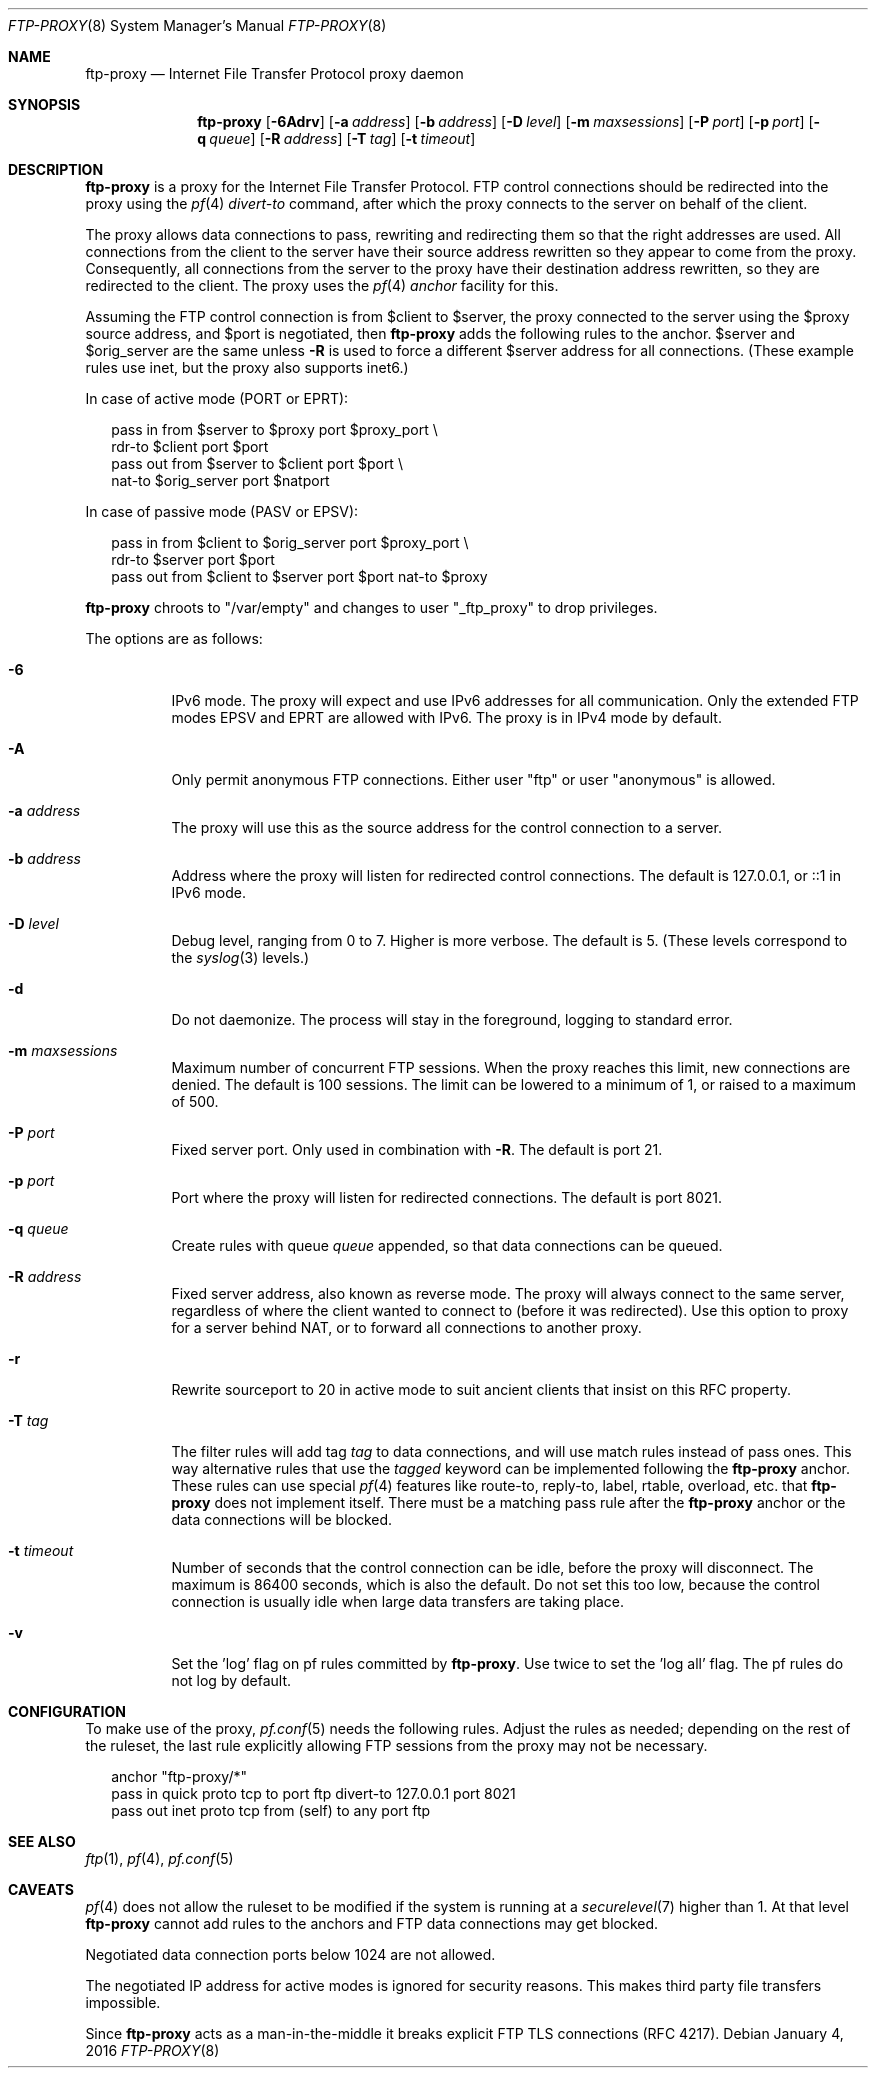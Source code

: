 .\"	$OpenBSD: ftp-proxy.8,v 1.22 2016/01/04 18:03:09 jmc Exp $
.\"
.\" Copyright (c) 2004, 2005 Camiel Dobbelaar, <cd@sentia.nl>
.\"
.\" Permission to use, copy, modify, and distribute this software for any
.\" purpose with or without fee is hereby granted, provided that the above
.\" copyright notice and this permission notice appear in all copies.
.\"
.\" THE SOFTWARE IS PROVIDED "AS IS" AND THE AUTHOR DISCLAIMS ALL WARRANTIES
.\" WITH REGARD TO THIS SOFTWARE INCLUDING ALL IMPLIED WARRANTIES OF
.\" MERCHANTABILITY AND FITNESS. IN NO EVENT SHALL THE AUTHOR BE LIABLE FOR
.\" ANY SPECIAL, DIRECT, INDIRECT, OR CONSEQUENTIAL DAMAGES OR ANY DAMAGES
.\" WHATSOEVER RESULTING FROM LOSS OF USE, DATA OR PROFITS, WHETHER IN AN
.\" ACTION OF CONTRACT, NEGLIGENCE OR OTHER TORTIOUS ACTION, ARISING OUT OF
.\" OR IN CONNECTION WITH THE USE OR PERFORMANCE OF THIS SOFTWARE.
.\"
.Dd $Mdocdate: January 4 2016 $
.Dt FTP-PROXY 8
.Os
.Sh NAME
.Nm ftp-proxy
.Nd Internet File Transfer Protocol proxy daemon
.Sh SYNOPSIS
.Nm
.Bk -words
.Op Fl 6Adrv
.Op Fl a Ar address
.Op Fl b Ar address
.Op Fl D Ar level
.Op Fl m Ar maxsessions
.Op Fl P Ar port
.Op Fl p Ar port
.Op Fl q Ar queue
.Op Fl R Ar address
.Op Fl T Ar tag
.Op Fl t Ar timeout
.Ek
.Sh DESCRIPTION
.Nm
is a proxy for the Internet File Transfer Protocol.
FTP control connections should be redirected into the proxy using the
.Xr pf 4
.Ar divert-to
command, after which the proxy connects to the server on behalf of
the client.
.Pp
The proxy allows data connections to pass, rewriting and redirecting
them so that the right addresses are used.
All connections from the client to the server have their source
address rewritten so they appear to come from the proxy.
Consequently, all connections from the server to the proxy have
their destination address rewritten, so they are redirected to the
client.
The proxy uses the
.Xr pf 4
.Ar anchor
facility for this.
.Pp
Assuming the FTP control connection is from $client to $server, the
proxy connected to the server using the $proxy source address, and
$port is negotiated, then
.Nm
adds the following rules to the anchor.
$server and $orig_server are the same unless
.Fl R
is used to force a different $server address for all connections.
(These example rules use inet, but the proxy also supports inet6.)
.Pp
In case of active mode (PORT or EPRT):
.Bd -literal -offset 2n
pass in from $server to $proxy port $proxy_port \e
    rdr-to $client port $port
pass out from $server to $client port $port \e
    nat-to $orig_server port $natport
.Ed
.Pp
In case of passive mode (PASV or EPSV):
.Bd -literal -offset 2n
pass in from $client to $orig_server port $proxy_port \e
    rdr-to $server port $port
pass out from $client to $server port $port nat-to $proxy
.Ed
.Pp
.Nm
chroots to "/var/empty" and changes to user "_ftp_proxy" to drop privileges.
.Pp
The options are as follows:
.Bl -tag -width Ds
.It Fl 6
IPv6 mode.
The proxy will expect and use IPv6 addresses for all communication.
Only the extended FTP modes EPSV and EPRT are allowed with IPv6.
The proxy is in IPv4 mode by default.
.It Fl A
Only permit anonymous FTP connections.
Either user "ftp" or user "anonymous" is allowed.
.It Fl a Ar address
The proxy will use this as the source address for the control
connection to a server.
.It Fl b Ar address
Address where the proxy will listen for redirected control connections.
The default is 127.0.0.1, or ::1 in IPv6 mode.
.It Fl D Ar level
Debug level, ranging from 0 to 7.
Higher is more verbose.
The default is 5.
(These levels correspond to the
.Xr syslog 3
levels.)
.It Fl d
Do not daemonize.
The process will stay in the foreground, logging to standard error.
.It Fl m Ar maxsessions
Maximum number of concurrent FTP sessions.
When the proxy reaches this limit, new connections are denied.
The default is 100 sessions.
The limit can be lowered to a minimum of 1, or raised to a maximum of 500.
.It Fl P Ar port
Fixed server port.
Only used in combination with
.Fl R .
The default is port 21.
.It Fl p Ar port
Port where the proxy will listen for redirected connections.
The default is port 8021.
.It Fl q Ar queue
Create rules with queue
.Ar queue
appended, so that data connections can be queued.
.It Fl R Ar address
Fixed server address, also known as reverse mode.
The proxy will always connect to the same server, regardless of
where the client wanted to connect to (before it was redirected).
Use this option to proxy for a server behind NAT, or to forward all
connections to another proxy.
.It Fl r
Rewrite sourceport to 20 in active mode to suit ancient clients that insist
on this RFC property.
.It Fl T Ar tag
The filter rules will add tag
.Ar tag
to data connections, and will use match rules instead of pass ones.
This way alternative rules that use the
.Ar tagged
keyword can be implemented following the
.Nm
anchor.
These rules can use special
.Xr pf 4
features like route-to, reply-to, label, rtable, overload, etc. that
.Nm
does not implement itself.
There must be a matching pass rule after the
.Nm
anchor or the data connections will be blocked.
.It Fl t Ar timeout
Number of seconds that the control connection can be idle, before the
proxy will disconnect.
The maximum is 86400 seconds, which is also the default.
Do not set this too low, because the control connection is usually
idle when large data transfers are taking place.
.It Fl v
Set the 'log' flag on pf rules committed by
.Nm .
Use twice to set the 'log all' flag.
The pf rules do not log by default.
.El
.Sh CONFIGURATION
To make use of the proxy,
.Xr pf.conf 5
needs the following rules.
Adjust the rules as needed; depending on the rest of the ruleset, the
last rule explicitly allowing FTP sessions from the proxy may not be
necessary.
.Bd -literal -offset 2n
anchor "ftp-proxy/*"
pass in quick proto tcp to port ftp divert-to 127.0.0.1 port 8021
pass out inet proto tcp from (self) to any port ftp
.Ed
.Sh SEE ALSO
.Xr ftp 1 ,
.Xr pf 4 ,
.Xr pf.conf 5
.Sh CAVEATS
.Xr pf 4
does not allow the ruleset to be modified if the system is running at a
.Xr securelevel 7
higher than 1.
At that level
.Nm
cannot add rules to the anchors and FTP data connections may get blocked.
.Pp
Negotiated data connection ports below 1024 are not allowed.
.Pp
The negotiated IP address for active modes is ignored for security
reasons.
This makes third party file transfers impossible.
.Pp
Since
.Nm
acts as a man-in-the-middle it breaks explicit FTP TLS connections (RFC 4217).

